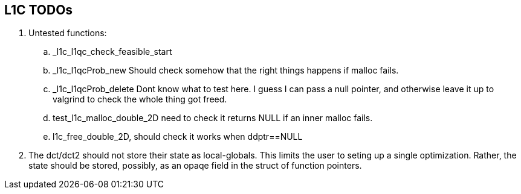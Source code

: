 == L1C TODOs ==

=======
. Untested functions:
.. _l1c_l1qc_check_feasible_start
.. _l1c_l1qcProb_new Should check somehow that the right things happens if malloc fails.
.. _l1c_l1qcProb_delete Dont know what to test here. I guess I can pass a null pointer, and otherwise leave it up to valgrind to check the whole thing got freed.
.. test_l1c_malloc_double_2D need to check it returns NULL if an inner malloc fails.
.. l1c_free_double_2D, should check it works when ddptr==NULL


. The dct/dct2 should not store their state as local-globals. This limits the user to seting up a single optimization. Rather, the state should be stored, possibly, as an opaqe  field in the struct of function pointers.

